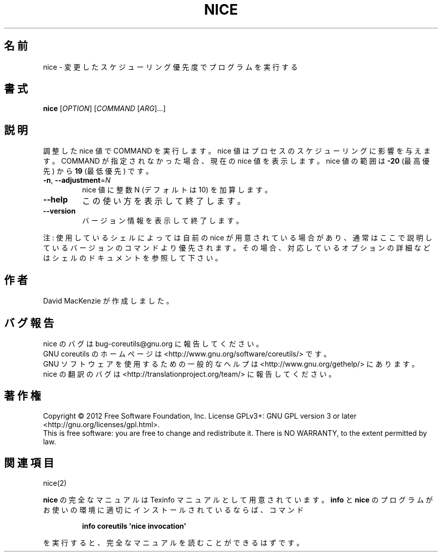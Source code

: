 .\" DO NOT MODIFY THIS FILE!  It was generated by help2man 1.35.
.\"*******************************************************************
.\"
.\" This file was generated with po4a. Translate the source file.
.\"
.\"*******************************************************************
.TH NICE 1 "March 2012" "GNU coreutils 8.16" ユーザーコマンド
.SH 名前
nice \- 変更したスケジューリング優先度でプログラムを実行する
.SH 書式
\fBnice\fP [\fIOPTION\fP] [\fICOMMAND \fP[\fIARG\fP]...]
.SH 説明
.\" Add any additional description here
.PP
調整した nice 値で COMMAND を実行します。
nice 値はプロセスのスケジューリングに影響を与えます。
COMMAND が指定されなかった場合、現在の nice 値を表示します。
nice 値の範囲は \fB\-20\fP (最高優先) から \fB19\fP (最低優先) です。
.TP 
\fB\-n\fP, \fB\-\-adjustment\fP=\fIN\fP
nice 値に整数 N (デフォルトは 10) を加算します。
.TP 
\fB\-\-help\fP
この使い方を表示して終了します。
.TP 
\fB\-\-version\fP
バージョン情報を表示して終了します。
.PP
注: 使用しているシェルによっては自前の nice が用意されている場合があり、
通常はここで説明しているバージョンのコマンドより優先されます。
その場合、対応しているオプションの詳細などはシェルのドキュメントを参照して下さい。
.SH 作者
David MacKenzie が作成しました。
.SH バグ報告
nice のバグは bug\-coreutils@gnu.org に報告してください。
.br
GNU coreutils のホームページは <http://www.gnu.org/software/coreutils/> です。
.br
GNU ソフトウェアを使用するための一般的なヘルプは
<http://www.gnu.org/gethelp/> にあります。
.br
nice の翻訳のバグは <http://translationproject.org/team/> に報告してください。
.SH 著作権
Copyright \(co 2012 Free Software Foundation, Inc.  License GPLv3+: GNU GPL
version 3 or later <http://gnu.org/licenses/gpl.html>.
.br
This is free software: you are free to change and redistribute it.  There is
NO WARRANTY, to the extent permitted by law.
.SH 関連項目
nice(2)
.PP
\fBnice\fP の完全なマニュアルは Texinfo マニュアルとして用意されています。
\fBinfo\fP と \fBnice\fP のプログラムがお使いの環境に適切にインストールされているならば、
コマンド
.IP
\fBinfo coreutils \(aqnice invocation\(aq\fP
.PP
を実行すると、完全なマニュアルを読むことができるはずです。
